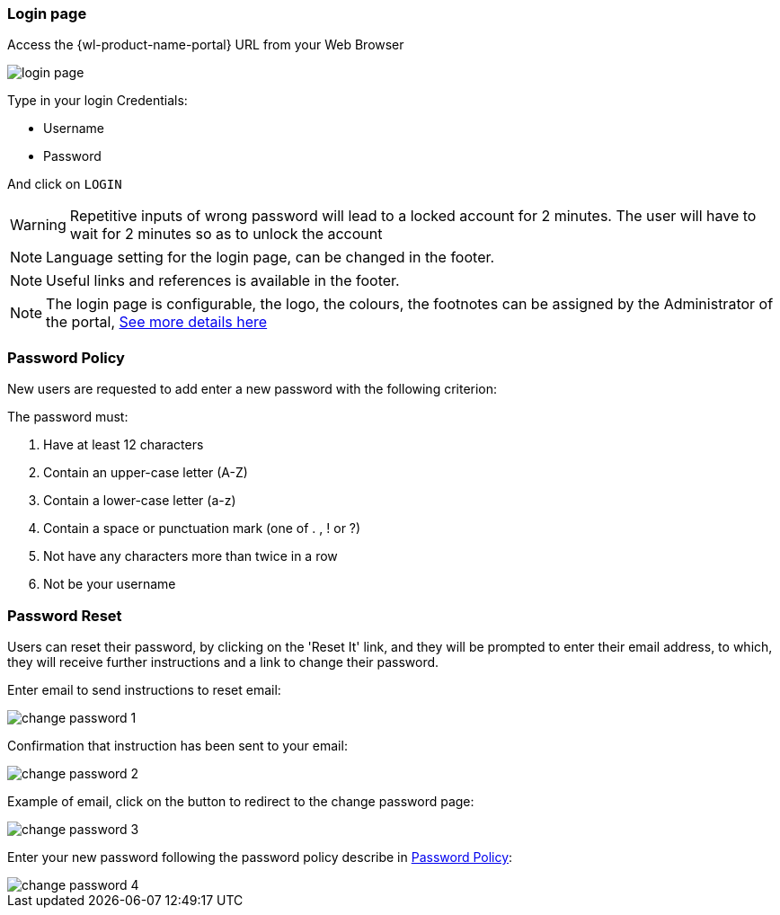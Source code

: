 :leveloffset: +2
= Login page
:leveloffset: 0

Access the {wl-product-name-portal} URL from your Web Browser

[.thumb]
image::{imageDir}/gui_layout/login_page.png[scale=50%]

Type in your login Credentials:

* Username
* Password

And click on ``LOGIN``

WARNING: Repetitive inputs of wrong password will lead to a locked account for 2 minutes.
The user will have to wait for 2 minutes so as to unlock the account

NOTE: Language setting for the login page, can be changed in the footer.

NOTE: Useful links and references is available in the footer.

NOTE: The login page is configurable, the logo, the colours, the footnotes can be assigned by the Administrator of the portal, <<Themes, See more details here>>


<<<

:leveloffset: +2
= Password Policy
:leveloffset: 0

New users are requested to add enter a new password with the following criterion:

The password must:

 1. Have at least 12 characters
 2. Contain an upper-case letter (A-Z)
 3. Contain a lower-case letter (a-z)
 4. Contain a space or punctuation mark (one of . , ! or ?)
 5. Not have any characters more than twice in a row
 6. Not be your username


:leveloffset: +2
= Password Reset
:leveloffset: 0

Users can reset their password, by clicking on the 'Reset It' link,  and they will be prompted to enter their email address, to which, they will receive further instructions and a link to change their password.

Enter email to send instructions to reset email:

image::{imageDir}/gui_layout/change_password_1.png[scale=40%]

Confirmation that instruction has been sent to your email:

image::{imageDir}/gui_layout/change_password_2.png[scale=40%]

Example of email, click on the button to redirect to the change password page:

image::{imageDir}/gui_layout/change_password_3.png[scale=40%]

Enter your new password following the password policy describe in <<Password Policy>>:

image::{imageDir}/gui_layout/change_password_4.png[scale=40%]
